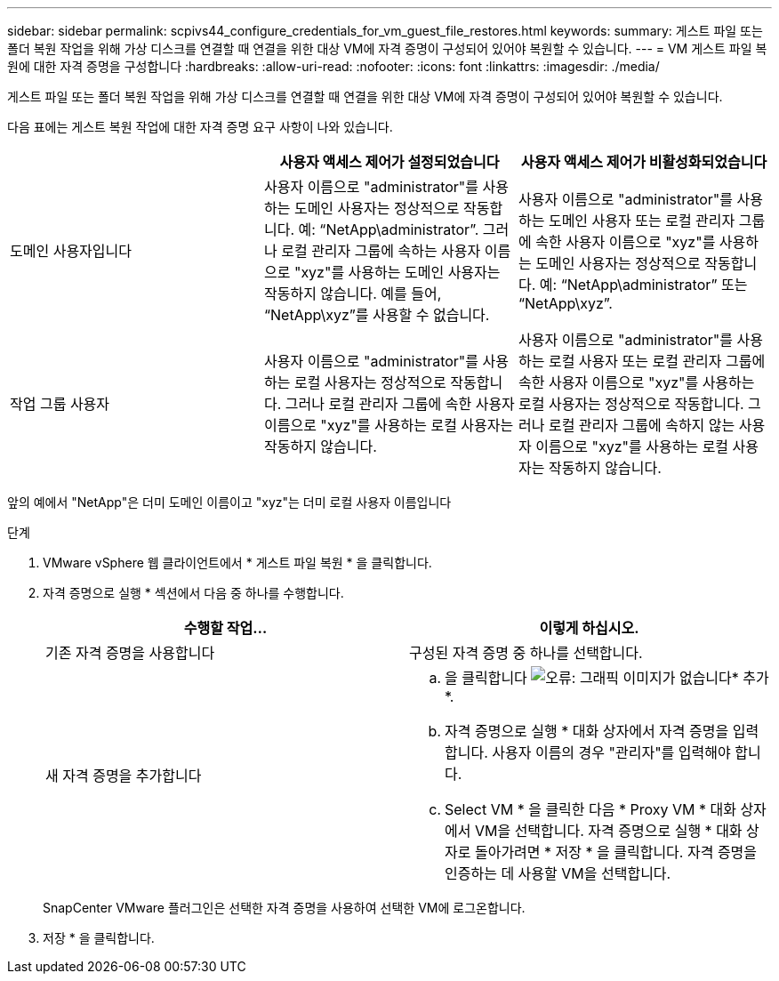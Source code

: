 ---
sidebar: sidebar 
permalink: scpivs44_configure_credentials_for_vm_guest_file_restores.html 
keywords:  
summary: 게스트 파일 또는 폴더 복원 작업을 위해 가상 디스크를 연결할 때 연결을 위한 대상 VM에 자격 증명이 구성되어 있어야 복원할 수 있습니다. 
---
= VM 게스트 파일 복원에 대한 자격 증명을 구성합니다
:hardbreaks:
:allow-uri-read: 
:nofooter: 
:icons: font
:linkattrs: 
:imagesdir: ./media/


[role="lead"]
게스트 파일 또는 폴더 복원 작업을 위해 가상 디스크를 연결할 때 연결을 위한 대상 VM에 자격 증명이 구성되어 있어야 복원할 수 있습니다.

다음 표에는 게스트 복원 작업에 대한 자격 증명 요구 사항이 나와 있습니다.

|===
|  | 사용자 액세스 제어가 설정되었습니다 | 사용자 액세스 제어가 비활성화되었습니다 


| 도메인 사용자입니다 | 사용자 이름으로 "administrator"를 사용하는 도메인 사용자는 정상적으로 작동합니다. 예: “NetApp\administrator”. 그러나 로컬 관리자 그룹에 속하는 사용자 이름으로 "xyz"를 사용하는 도메인 사용자는 작동하지 않습니다. 예를 들어, “NetApp\xyz”를 사용할 수 없습니다. | 사용자 이름으로 "administrator"를 사용하는 도메인 사용자 또는 로컬 관리자 그룹에 속한 사용자 이름으로 "xyz"를 사용하는 도메인 사용자는 정상적으로 작동합니다. 예: “NetApp\administrator” 또는 “NetApp\xyz”. 


| 작업 그룹 사용자 | 사용자 이름으로 "administrator"를 사용하는 로컬 사용자는 정상적으로 작동합니다. 그러나 로컬 관리자 그룹에 속한 사용자 이름으로 "xyz"를 사용하는 로컬 사용자는 작동하지 않습니다. | 사용자 이름으로 "administrator"를 사용하는 로컬 사용자 또는 로컬 관리자 그룹에 속한 사용자 이름으로 "xyz"를 사용하는 로컬 사용자는 정상적으로 작동합니다. 그러나 로컬 관리자 그룹에 속하지 않는 사용자 이름으로 "xyz"를 사용하는 로컬 사용자는 작동하지 않습니다. 
|===
앞의 예에서 "NetApp"은 더미 도메인 이름이고 "xyz"는 더미 로컬 사용자 이름입니다

.단계
. VMware vSphere 웹 클라이언트에서 * 게스트 파일 복원 * 을 클릭합니다.
. 자격 증명으로 실행 * 섹션에서 다음 중 하나를 수행합니다.
+
|===
| 수행할 작업... | 이렇게 하십시오. 


| 기존 자격 증명을 사용합니다 | 구성된 자격 증명 중 하나를 선택합니다. 


| 새 자격 증명을 추가합니다  a| 
.. 을 클릭합니다 image:scpivs44_image6.png["오류: 그래픽 이미지가 없습니다"]* 추가 *.
.. 자격 증명으로 실행 * 대화 상자에서 자격 증명을 입력합니다. 사용자 이름의 경우 "관리자"를 입력해야 합니다.
.. Select VM * 을 클릭한 다음 * Proxy VM * 대화 상자에서 VM을 선택합니다. 자격 증명으로 실행 * 대화 상자로 돌아가려면 * 저장 * 을 클릭합니다. 자격 증명을 인증하는 데 사용할 VM을 선택합니다.


|===
+
SnapCenter VMware 플러그인은 선택한 자격 증명을 사용하여 선택한 VM에 로그온합니다.

. 저장 * 을 클릭합니다.


